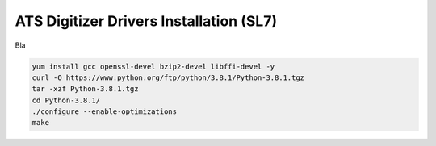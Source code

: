 ATS Digitizer Drivers Installation (SL7)
===========================================

Bla 

.. code-block:: bash
	sudo yum install qtcreator


.. code-block:: bash

	yum install gcc openssl-devel bzip2-devel libffi-devel -y
	curl -O https://www.python.org/ftp/python/3.8.1/Python-3.8.1.tgz
	tar -xzf Python-3.8.1.tgz
	cd Python-3.8.1/
	./configure --enable-optimizations
	make
